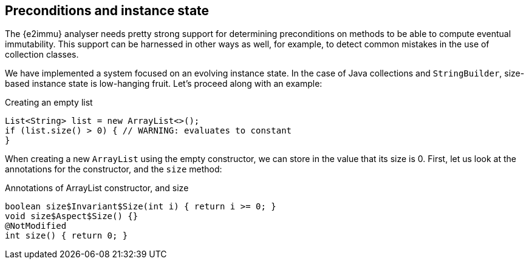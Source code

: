 == Preconditions and instance state

The {e2immu} analyser needs pretty strong support for determining preconditions on methods to be able to compute eventual immutability.
This support can be harnessed in other ways as well, for example, to detect common mistakes in the use of collection classes.

We have implemented a system focused on an evolving instance state.
In the case of Java collections and `StringBuilder`, size-based instance state is low-hanging fruit.
Let's proceed along with an example:

.Creating an empty list
[source,java]
----
List<String> list = new ArrayList<>();
if (list.size() > 0) { // WARNING: evaluates to constant
}
----

When creating a new `ArrayList` using the empty constructor, we can store in the value that its size is 0.
First, let us look at the annotations for the constructor, and the `size` method:

.Annotations of ArrayList constructor, and size
[source,java]
----
boolean size$Invariant$Size(int i) { return i >= 0; }
void size$Aspect$Size() {}
@NotModified
int size() { return 0; }

----